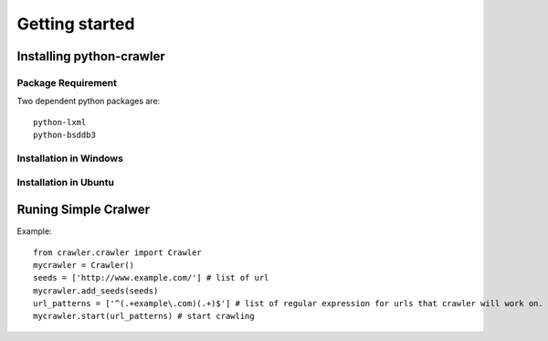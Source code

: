 .. _getting_started:


***************
Getting started
***************

.. _installing:

Installing python-crawler
=========================

.. _package-requirement:

Package Requirement
-------------------

Two dependent python packages are::

  python-lxml
  python-bsddb3

.. _windows-install:

Installation in Windows
-----------------------


.. _ubuntu-install:

Installation in Ubuntu
----------------------

.. _simple-crawler:

Runing Simple Cralwer
=====================

Example::

  from crawler.crawler import Crawler
  mycrawler = Crawler()
  seeds = ['http://www.example.com/'] # list of url
  mycrawler.add_seeds(seeds)
  url_patterns = ['^(.+example\.com)(.+)$'] # list of regular expression for urls that crawler will work on.
  mycrawler.start(url_patterns) # start crawling
